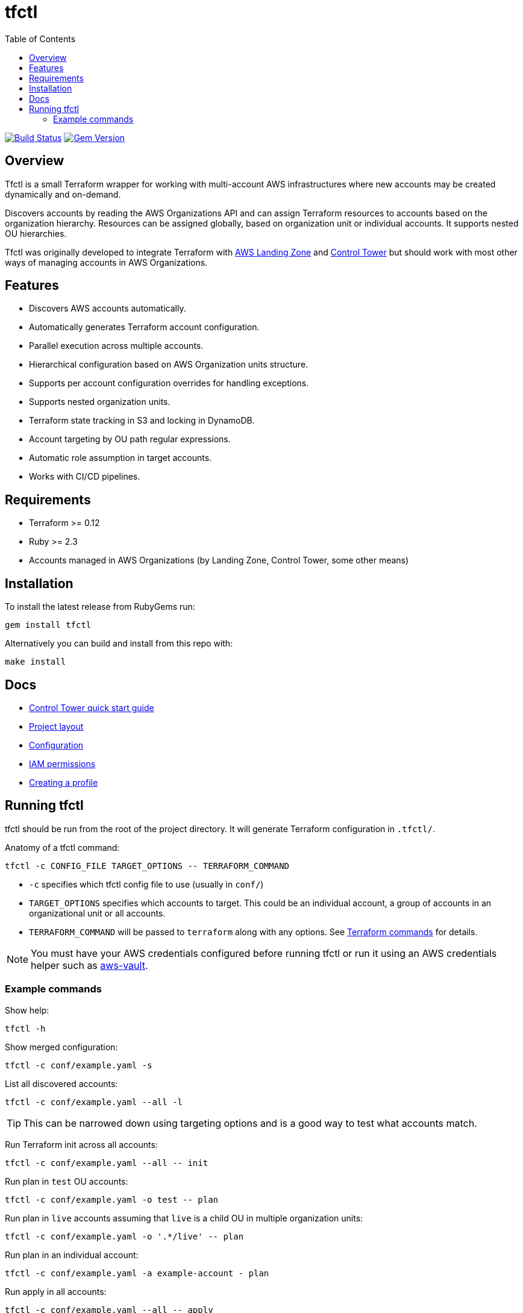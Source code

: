 :toc:

= tfctl

image:https://travis-ci.org/scalefactory/tfctl.svg?branch=master["Build Status", link="https://travis-ci.org/scalefactory/tfctl"]
image:https://badge.fury.io/rb/tfctl.svg["Gem Version", link="https://badge.fury.io/rb/tfctl"]

== Overview

Tfctl is a small Terraform wrapper for working with multi-account AWS
infrastructures where new accounts may be created dynamically and on-demand.

Discovers accounts by reading the AWS Organizations API and can assign
Terraform resources to accounts based on the organization hierarchy.  Resources
can be assigned globally, based on organization unit or individual accounts.
It supports nested OU hierarchies.

Tfctl was originally developed to integrate Terraform with
https://aws.amazon.com/solutions/aws-landing-zone/[AWS Landing Zone] and
https://aws.amazon.com/controltower/[Control Tower] but should work with most
other ways of managing accounts in AWS Organizations.

== Features

* Discovers AWS accounts automatically.
* Automatically generates Terraform account configuration.
* Parallel execution across multiple accounts.
* Hierarchical configuration based on AWS Organization units structure.
* Supports per account configuration overrides for handling exceptions.
* Supports nested organization units.
* Terraform state tracking in S3 and locking in DynamoDB.
* Account targeting by OU path regular expressions.
* Automatic role assumption in target accounts.
* Works with CI/CD pipelines.

== Requirements

 * Terraform >= 0.12
 * Ruby >= 2.3
 * Accounts managed in AWS Organizations (by Landing Zone, Control Tower, some
   other means)

== Installation

To install the latest release from RubyGems run:

----
gem install tfctl
----

Alternatively you can build and install from this repo with:

----
make install
----

== Docs

 * https://github.com/scalefactory/tfctl/tree/master/docs/control_tower.adoc[Control Tower quick start guide]
 * https://github.com/scalefactory/tfctl/tree/master/docs/project_layout.adoc[Project layout]
 * https://github.com/scalefactory/tfctl/tree/master/docs/configuration.adoc[Configuration]
 * https://github.com/scalefactory/tfctl/tree/master/docs/iam_permissions.adoc[IAM permissions]
 * https://github.com/scalefactory/tfctl/tree/master/docs/creating_a_profile.adoc[Creating a profile]

== Running tfctl

tfctl should be run from the root of the project directory.  It will generate
Terraform configuration in `.tfctl/`.

Anatomy of a tfctl command:

----
tfctl -c CONFIG_FILE TARGET_OPTIONS -- TERRAFORM_COMMAND
----

* `-c` specifies which tfctl config file to use (usually in `conf/`)
* `TARGET_OPTIONS` specifies which accounts to target.  This could be an individual
  account, a group of accounts in an organizational unit or all accounts.
* `TERRAFORM_COMMAND` will be passed to `terraform` along with any
  options.  See https://www.terraform.io/docs/commands/index.html[Terraform
  commands] for details.

NOTE: You must have your AWS credentials configured before running tfctl or run
it using an AWS credentials helper such as
https://github.com/99designs/aws-vault[aws-vault].

=== Example commands

Show help:

----
tfctl -h
----

Show merged configuration:

----
tfctl -c conf/example.yaml -s
----

List all discovered accounts:

----
tfctl -c conf/example.yaml --all -l
----

TIP: This can be narrowed down using targeting options and is a good way to
test what accounts match.

Run Terraform init across all accounts:

----
tfctl -c conf/example.yaml --all -- init
----

Run plan in `test` OU accounts:

----
tfctl -c conf/example.yaml -o test -- plan
----

Run plan in `live` accounts assuming that `live` is a child OU in multiple
organization units:

----
tfctl -c conf/example.yaml -o '.*/live' -- plan
----

Run plan in an individual account:

----
tfctl -c conf/example.yaml -a example-account - plan
----

Run apply in all accounts:

----
tfctl -c conf/example.yaml --all -- apply
----

Run destroy in `test` OU accounts:

----
tfctl -c conf/example.yaml -o test -- destroy -auto-approve
----

Don't buffer the output:

----
tfctl -c conf/example.yaml -a example-account -u -- plan
----

This will show output in real time.  Usually output is buffered and displayed
after Terraform command finishes to make it more readable when running across
multiple accounts in parallel.
